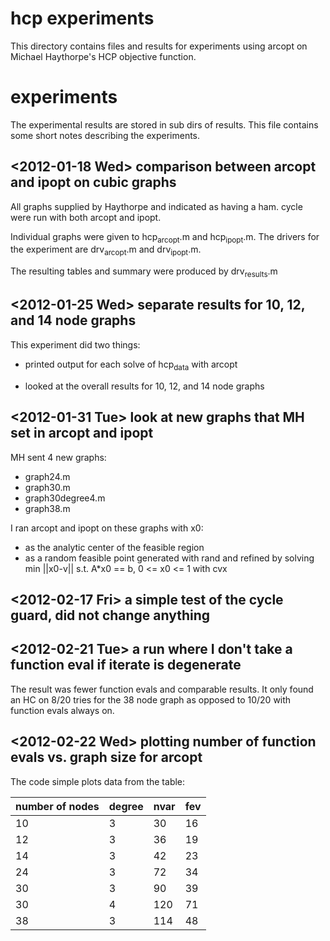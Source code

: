 * hcp experiments

This directory contains files and results for experiments using arcopt on
Michael Haythorpe's HCP objective function.

* experiments

The experimental results are stored in sub dirs of results.  This file contains
some short notes describing the experiments.

** <2012-01-18 Wed> comparison between arcopt and ipopt on cubic graphs

All graphs supplied by Haythorpe and indicated as having a ham. cycle were run
with both arcopt and ipopt.

Individual graphs were given to hcp_arcopt.m and hcp_ipopt.m.  The drivers for
the experiment are drv_arcopt.m and drv_ipopt.m.

The resulting tables and summary were produced by drv_results.m

** <2012-01-25 Wed> separate results for 10, 12, and 14 node graphs

This experiment did two things:

- printed output for each solve of hcp_data with arcopt

- looked at the overall results for 10, 12, and 14 node graphs

** <2012-01-31 Tue> look at new graphs that MH set in arcopt and ipopt

MH sent 4 new graphs:
- graph24.m
- graph30.m
- graph30degree4.m
- graph38.m

I ran arcopt and ipopt on these graphs with x0:
- as the analytic center of the feasible region
- as a random feasible point generated with rand and refined by solving
  min ||x0-v|| s.t. A*x0 == b, 0 <= x0 <= 1 with cvx
** <2012-02-17 Fri> a simple test of the cycle guard, did not change anything
** <2012-02-21 Tue> a run where I don't take a function eval if iterate is degenerate

The result was fewer function evals and comparable results.  It only found an
HC on 8/20 tries for the 38 node graph as opposed to 10/20 with function evals
always on.
** <2012-02-22 Wed> plotting number of function evals vs. graph size for arcopt

The code simple plots data from the table:

|-----------------+--------+------+-----|
| number of nodes | degree | nvar | fev |
|-----------------+--------+------+-----|
|              10 |      3 |   30 |  16 |
|              12 |      3 |   36 |  19 |
|              14 |      3 |   42 |  23 |
|              24 |      3 |   72 |  34 |
|              30 |      3 |   90 |  39 |
|              30 |      4 |  120 |  71 |
|              38 |      3 |  114 |  48 |
|-----------------+--------+------+-----|


